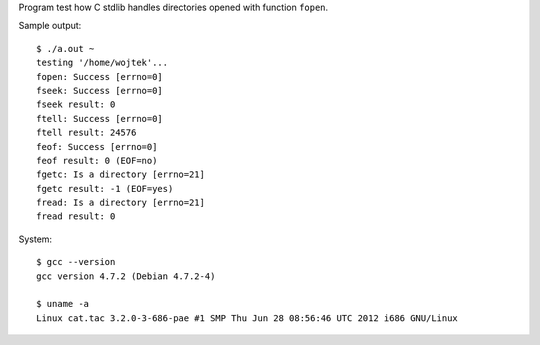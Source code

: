 Program test how C stdlib handles directories opened
with function ``fopen``.

Sample output::

	$ ./a.out ~
	testing '/home/wojtek'...
	fopen: Success [errno=0]
	fseek: Success [errno=0]
	fseek result: 0
	ftell: Success [errno=0]
	ftell result: 24576
	feof: Success [errno=0]
	feof result: 0 (EOF=no)
	fgetc: Is a directory [errno=21]
	fgetc result: -1 (EOF=yes)
	fread: Is a directory [errno=21]
	fread result: 0
	
System::

	$ gcc --version
	gcc version 4.7.2 (Debian 4.7.2-4)

	$ uname -a
	Linux cat.tac 3.2.0-3-686-pae #1 SMP Thu Jun 28 08:56:46 UTC 2012 i686 GNU/Linux
